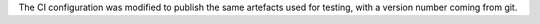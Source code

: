 The CI configuration was modified to publish the same artefacts used for testing, with a version number coming from git.
